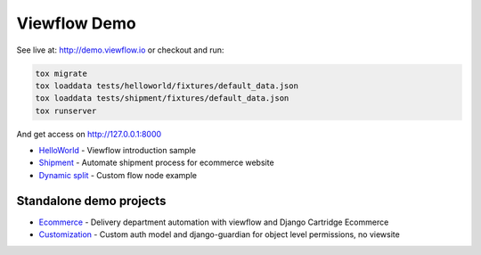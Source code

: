=============
Viewflow Demo
=============

See live at: http://demo.viewflow.io or checkout and run:

.. code-block:: shell

    tox migrate
    tox loaddata tests/helloworld/fixtures/default_data.json
    tox loaddata tests/shipment/fixtures/default_data.json
    tox runserver

And get access on http://127.0.0.1:8000


* HelloWorld_  - Viewflow introduction sample
* Shipment_ - Automate shipment process for ecommerce website
* `Dynamic split`_ -  Custom flow node example

.. _HelloWorld: helloworld/
.. _Shipment: shipment/
.. _`Dynamic split`: customnode/


Standalone demo projects
========================

* Ecommerce_ - Delivery department automation with viewflow and Django Cartridge Ecommerce
* Customization_ - Custom auth model and django-guardian for object level permissions, no viewsite

.. _Ecommerce: https://github.com/kmmbvnr/viewflow-demo/tree/master/ecommerce
.. _Customization: https://github.com/kmmbvnr/viewflow-demo/tree/master/customauth
